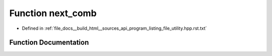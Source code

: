 .. _exhale_function_program__listing__file__utility_8hpp_8rst_8txt_1ae7d7f9d0bbad247488d15de2919cfb9e:

Function next_comb
==================

- Defined in :ref:`file_docs__build_html__sources_api_program_listing_file_utility.hpp.rst.txt`


Function Documentation
----------------------


.. doxygenfunction:: next_comb(ll)
